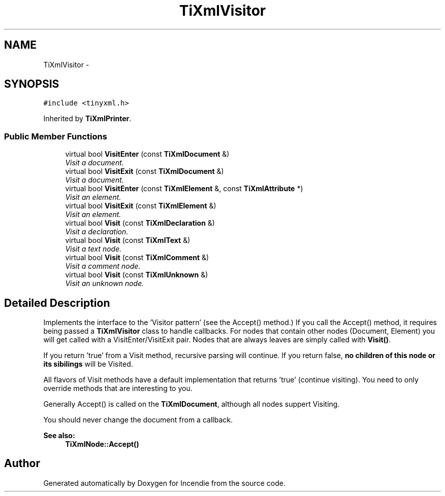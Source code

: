 .TH "TiXmlVisitor" 3 "Wed Apr 20 2016" "Incendie" \" -*- nroff -*-
.ad l
.nh
.SH NAME
TiXmlVisitor \- 
.SH SYNOPSIS
.br
.PP
.PP
\fC#include <tinyxml\&.h>\fP
.PP
Inherited by \fBTiXmlPrinter\fP\&.
.SS "Public Member Functions"

.in +1c
.ti -1c
.RI "virtual bool \fBVisitEnter\fP (const \fBTiXmlDocument\fP &)"
.br
.RI "\fIVisit a document\&. \fP"
.ti -1c
.RI "virtual bool \fBVisitExit\fP (const \fBTiXmlDocument\fP &)"
.br
.RI "\fIVisit a document\&. \fP"
.ti -1c
.RI "virtual bool \fBVisitEnter\fP (const \fBTiXmlElement\fP &, const \fBTiXmlAttribute\fP *)"
.br
.RI "\fIVisit an element\&. \fP"
.ti -1c
.RI "virtual bool \fBVisitExit\fP (const \fBTiXmlElement\fP &)"
.br
.RI "\fIVisit an element\&. \fP"
.ti -1c
.RI "virtual bool \fBVisit\fP (const \fBTiXmlDeclaration\fP &)"
.br
.RI "\fIVisit a declaration\&. \fP"
.ti -1c
.RI "virtual bool \fBVisit\fP (const \fBTiXmlText\fP &)"
.br
.RI "\fIVisit a text node\&. \fP"
.ti -1c
.RI "virtual bool \fBVisit\fP (const \fBTiXmlComment\fP &)"
.br
.RI "\fIVisit a comment node\&. \fP"
.ti -1c
.RI "virtual bool \fBVisit\fP (const \fBTiXmlUnknown\fP &)"
.br
.RI "\fIVisit an unknown node\&. \fP"
.in -1c
.SH "Detailed Description"
.PP 
Implements the interface to the 'Visitor pattern' (see the Accept() method\&.) If you call the Accept() method, it requires being passed a \fBTiXmlVisitor\fP class to handle callbacks\&. For nodes that contain other nodes (Document, Element) you will get called with a VisitEnter/VisitExit pair\&. Nodes that are always leaves are simply called with \fBVisit()\fP\&.
.PP
If you return 'true' from a Visit method, recursive parsing will continue\&. If you return false, \fBno children of this node or its sibilings\fP will be Visited\&.
.PP
All flavors of Visit methods have a default implementation that returns 'true' (continue visiting)\&. You need to only override methods that are interesting to you\&.
.PP
Generally Accept() is called on the \fBTiXmlDocument\fP, although all nodes suppert Visiting\&.
.PP
You should never change the document from a callback\&.
.PP
\fBSee also:\fP
.RS 4
\fBTiXmlNode::Accept()\fP 
.RE
.PP


.SH "Author"
.PP 
Generated automatically by Doxygen for Incendie from the source code\&.
